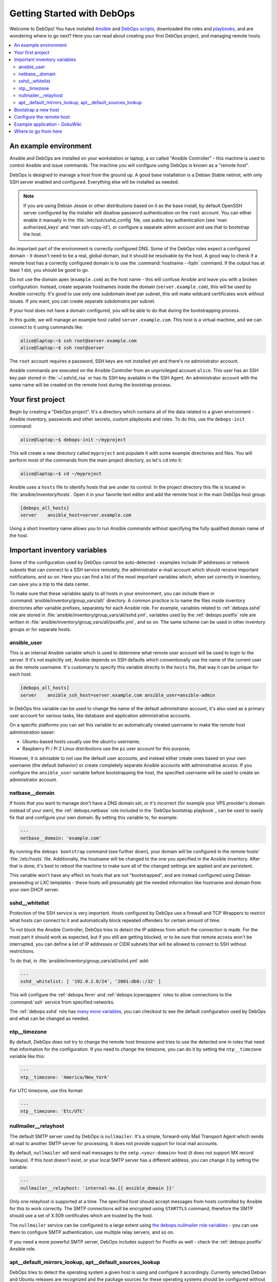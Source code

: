 .. _getting-started:

Getting Started with DebOps
===========================

Welcome to DebOps! You have installed `Ansible <https://docs.debops.org/en/master/debops-tools/installation.html#debops-prerequisites>`__ and `DebOps scripts <https://docs.debops.org/en/master/debops-tools/index.html>`_, downloaded the roles and `playbooks <https://docs.debops.org/en/master/debops-playbooks/index.html>`_, and are wondering where to go next? Here you can read
about creating your first DebOps project, and managing remote hosts.

.. contents::
   :local:

An example environment
----------------------

Ansible and DebOps are installed on your workstation or laptop, a so called
"Ansible Controller" - this machine is used to control Ansible and issue
commands. The machine you will configure using DebOps is known as a "remote
host".

DebOps is designed to manage a host from the ground up. A good base
installation is a Debian Stable netinst, with only SSH server enabled and
configured. Everything else will be installed as needed.

.. note::

   If you are using Debian Jessie or other distributions based on it as the
   base install, by default OpenSSH server configured by the installer will
   disallow password authentication on the ``root`` account. You can either
   enable it manually in the :file:`/etc/ssh/sshd_config` file, use public key
   authentication (see 'man authorized_keys' and 'man ssh-copy-id'), or
   configure a separate admin account and use that to bootstrap the host.

An important part of the environment is correctly configured DNS. Some of the
DebOps roles expect a configured domain - it doesn't need to be a real, global
domain, but it should be resolvable by the host. A good way to check if
a remote host has a correctly configured domain is to use the :command:`hostname --fqdn`
command. If the output has at least 1 dot, you should be good to go.

Do not use the domain apex (``example.com``) as the host name - this will
confuse Ansible and leave you with a broken configuration. Instead, create
separate hostnames inside the domain (``server.example.com``), this will be
used by Ansible correctly. It's good to use only one subdomain level per
subnet, this will make wildcard certificates work without issues. If you want,
you can create separate subdomains per subnet.

If your host does not have a domain configured, you will be able to do that
during the bootstrapping process.

In this guide, we will manage an example host called ``server.example.com``.
This host is a virtual machine, and we can connect to it using commands like:

.. code-block:: console

   alice@laptop:~$ ssh root@server.example.com
   alice@laptop:~$ ssh root@server

The ``root`` account requires a password, SSH keys are not installed yet and
there's no administrator account.

Ansible commands are executed on the Ansible Controller from an unprivileged
account ``alice``. This user has an SSH key pair stored in :file:`~/.ssh/id_rsa` or
has its SSH key available in the SSH Agent. An administrator account with the
same name will be created on the remote host during the bootstrap process.

Your first project
------------------

Begin by creating a "DebOps project". It's a directory which contains all of
the data related to a given environment - Ansible inventory, passwords and
other secrets, custom playbooks and roles. To do this, use the ``debops-init``
command:

.. code-block:: console

   alice@laptop:~$ debops-init ~/myproject

This will create a new directory called ``myproject`` and populate it with some
example directories and files. You will perform most of the commands from the
main project directory, so let's ``cd`` into it:

.. code-block:: console

   alice@laptop:~$ cd ~/myproject

Ansible uses a ``hosts`` file to identify hosts that are under its control. In
the project directory this file is located in :file:`ansible/inventory/hosts`. Open
it in your favorite text editor and add the remote host in the main DebOps
host group:

.. code-block:: none

   [debops_all_hosts]
   server    ansible_host=server.example.com

Using a short inventory name allows you to run Ansible commands without
specifying the fully qualified domain name of the host.

Important inventory variables
-----------------------------

Some of the configuration used by DebOps cannot be auto-detected - examples
include IP addresses or network subnets that can connect to a SSH service
remotely, the administrator e-mail account which should receive important
notifications, and so on. Here you can find a list of the most important
variables which, when set correctly in inventory, can save you a trip to the
data center.

To make sure that these variables apply to all hosts in your environment, you
can include them in :command:`ansible/inventory/group_vars/all/` directory. A
common practice is to name the files inside inventory directories after
variable prefixes, separately for each Ansible role. For example, variables
related to :ref:`debops.sshd` role are stored in
:file:`ansible/inventory/group_vars/all/sshd.yml`, variables used by the
:ref:`debops.postfix` role are written in
:file:`ansible/inventory/group_vars/all/postfix.yml`, and so on. The same
scheme can be used in other inventory groups or for separate hosts.

ansible_user
~~~~~~~~~~~~

This is an internal Ansible variable which is used to determine what remote
user account will be used to login to the server. If it's not explicitly set,
Ansible depends on SSH defaults which conventionally use the name of the
current user as the remote username. It's customary to specify this variable
directly in the ``hosts`` file, that way it can be unique for each host:

.. code-block:: none

   [debops_all_hosts]
   server    ansible_ssh_host=server.example.com ansible_user=ansible-admin

In DebOps this variable can be used to change the name of the default
administrator account, it's also used as a primary user account for various
tasks, like database and application administrative accounts.

On a specific platforms you can set this variable to an automatically created
username to make the remote host administration easier:

- Ubuntu-based hosts usually use the ``ubuntu`` username;

- Raspberry Pi / Pi 2 Linux distributions use the ``pi`` user account for this
  purpose;

However, it is advisable to not use the default user accounts, and instead
either create ones based on your own username (the default behavior) or create
completely separate Ansible accounts with administrative access. If you
configure the ``ansible_user`` variable before bootstrapping the host, the
specified username will be used to create an administrator account.

netbase__domain
~~~~~~~~~~~~~~~

If hosts that you want to manage don't have a DNS domain set, or it's incorrect
(for example your VPS provider's domain instead of your own), the
:ref:`debops.netbase` role included in the `DebOps bootstrap playbook`_ can be used to
easily fix that and configure your own domain. By setting this variable to, for
example:

.. code-block:: yaml

   ---
   netbase__domain: 'example.com'

By running the ``debops bootstrap`` command (see further down), your domain
will be configured in the remote hosts' :file:`/etc/hosts` file. Additionally, the
hostname will be changed to the one you specified in the Ansible inventory.
After that is done, it's best to reboot the machine to make sure all of the
changed settings are applied and are persistent.

This variable won't have any effect on hosts that are not "bootstrapped", and
are instead configured using Debian preseeding or LXC templates - these hosts
will presumably get the needed information like hostname and domain from your
own DHCP server.


sshd__whitelist
~~~~~~~~~~~~~~~

Protection of the SSH service is very important. Hosts configured by DebOps use
a firewall and TCP Wrappers to restrict what hosts can connect to it and
automatically block repeated offenders for certain amount of time.

To not block the Ansible Controller, DebOps tries to detect the IP address
from which the connection is made. For the most part it should work as
expected, but if you still are getting blocked, or to be sure that remote
access won't be interrupted, you can define a list of IP addresses or CIDR
subnets that will be allowed to connect to SSH without restrictions.

To do that, in :file:`ansible/inventory/group_vars/all/sshd.yml` add:

.. code-block:: yaml

   ---
   sshd__whitelist: [ '192.0.2.0/24', '2001:db8::/32' ]

This will configure the :ref:`debops.ferm` and
:ref:`debops.tcpwrappers` roles to allow connections to
the :command:`ssh` service from specified networks.

The :ref:`debops.sshd` role has `many more variables <https://docs.debops.org/en/master/ansible/roles/ansible-sshd/docs/defaults.html>`_, you can checkout to see the default configuration used by DebOps and what can be changed as needed.

ntp__timezone
~~~~~~~~~~~~~

By default, DebOps does not try to change the remote host timezone and tries to
use the detected one in roles that need that information for the configuration.
If you need to change the timezone, you can do it by setting the
``ntp__timezone`` variable like this:

.. code-block:: yaml

   ---
   ntp__timezone: 'America/New_York'

For UTC timezone, use this format:

.. code-block:: yaml

   ---
   ntp__timezone: 'Etc/UTC'

nullmailer__relayhost
~~~~~~~~~~~~~~~~~~~~~

The default SMTP server used by DebOps is ``nullmailer``. It's a simple,
forward-only Mail Transport Agent which sends all mail to another SMTP server
for processing. It does not provide support for local mail accounts.

By default, ``nullmailer`` will send mail messages to the
``smtp.<your-domain>`` host (it does not support MX record lookups). If this
host doesn't exist, or your local SMTP server has a different address, you can
change it by setting the variable:

.. code-block:: yaml

   ---
   nullmailer__relayhost: 'internal-mx.{{ ansible_domain }}'

Only one relayhost is supported at a time. The specified host should accept
messages from hosts controlled by Ansible for this to work correctly. The SMTP
connections will be encrypted using ``STARTTLS`` command, therefore the SMTP
should use a set of X.509 certificates which are trusted by the host.

The ``nullmailer`` service can be configured to a large extent using `the debops.nullmailer role variables <https://docs.debops.org/en/master/ansible/roles/ansible-nullmailer/docs/defaults.html>`_ - you can use them to configure SMTP authentication, use multiple relay servers, and so on.

If you need a more powerful SMTP server, DebOps includes support for Postfix
as well - check the :ref:`debops.postfix` Ansible role.

apt__default_mirrors_lookup, apt__default_sources_lookup
~~~~~~~~~~~~~~~~~~~~~~~~~~~~~~~~~~~~~~~~~~~~~~~~~~~~~~~~

DebOps tries to detect the operating system a given host is using and configure
it accordingly. Currently selected Debian and Ubuntu releases are recognized
and the package sources for these operating systems should be configured
without issues.

The Raspbian operating system is a little difficult to detect, because Ansible
currently classifies it as "Debian", however its package repositories are
completely different. To avoid issues with incompatible package sources on
your Raspberry Pi/Pi2, you should change the default :ref:`debops.apt`
configuration manually to use the Raspbian repositories. To do that, add these
values in relevant inventory files:

.. code-block:: yaml

   ---
   apt__default_mirrors_lookup: 'raspbian'
   apt__default_sources_lookup: 'raspbian'


Bootstrap a new host
--------------------

.. warning::

  Bootstrapping a host without a configured ``netbase__domain`` will result in
  a broken host configuration.

At this point you most likely have to connect to that host using the ``root``
account and specifying a password. To make that easier, you can use a special
"bootstrap" Ansible playbook to prepare a host for easier management. To do
this, execute the command:

.. code-block:: console

   alice@laptop:~/myproject$ debops bootstrap --limit server --user root --ask-pass

Or, for short:

.. code-block:: console

   alice@laptop:~/myproject$ debops bootstrap -l server -u root -k

This command will execute the `DebOps bootstrap playbook`_ and use it to
install a base set of packages needed by Ansible like ``python`` and
:command:`sudo`, prepare a new administrator account named after your system
user (``alice`` in our example) and allow that account full access to the
``root`` account using :command:`sudo`. Your SSH keys will be installed on
both the ``root`` and administrator accounts.

.. note::

   Bootstrapping a host this way is not needed if you already have an
   administrator account that can use :command:`sudo` without a password. This
   includes hosts configured using Debian Preseed provided by DebOps as well as
   OpenVZ/LXC containers configured using provided templates.

When the `DebOps bootstrap playbook`_ has finished and there are no errors, you can check
if you are able to connect to the server on the administrator account without a
password:

.. code-block:: console

   alice@laptop:~/myproject$ ssh server

After logging in, check if you can run commands using :command:`sudo` without
a password:

.. code-block:: console

   alice@server:~$ sudo -l

Configure the remote host
-------------------------

When a new remote host has been prepared for Ansible management, you can start
the configuration:

.. code-block:: console

   alice@laptop:~/myproject$ debops -l server

This will start the :command:`ansible-playbook` command with the main DebOps
playbook. This by default includes the `DebOps common playbook`_ with a
default set of roles, and any additional playbooks, if they have been enabled.

The initial configuration might take 5-10 minutes on a reasonably fast machine.
There are some steps, like Diffie-Hellman parameter generation, which might
take significantly more time to complete.

When the playbook run has been finished, your remote host should be configured
with:

- a correct set of APT repositories for your operating system release;
- automatic updates of the installed packages with related e-mail messages sent
  to your admin account;
- a set of Diffie-Hellman parameters and SSL certificates ready to use by
  different services (encrypted TLS/SSL connections out of the box);
- configured :command:`iptables`/:command:`ip6tables` firewall and TCP Wrappers;
- enabled network time synchronization as needed;
- a set of useful management software installed on the host (``htop``,
  ``mtr-tiny``, ``mc``, ``vim``, among other things);

Example application - DokuWiki
------------------------------

Each host configured by `DebOps common playbook`_ should have the same set of base
services. After a host is configured, you can enable additional Ansible roles
to install and configure software and applications of your choice.

We will use `DokuWiki <http://dokuwiki.org/>`_ as an example application. The
role that manages the installation is called :ref:`debops.dokuwiki` it uses
:ref:`debops.nginx` and :ref:`debops.php` roles to configure a webserver and
PHP5 environment. The :ref:`debops.nginx` role calls some additional roles,
such as :ref:`debops.ferm` to configure needed services.

To install DokuWiki on your new remote host, you need to enable the respective
role in Ansible inventory. This is done by creating a new host group,
``[debops_service_dokuwiki]`` in the ``hosts`` file, and adding the desired
hosts to it:

.. code-block:: none

   [debops_all_hosts]
   server    ansible_ssh_host=server.example.com

   [debops_service_dokuwiki]
   server

As you can see, you don't need to copy the whole host entry, only the short
name is enough.

The :ref:`debops.dokuwiki` role has `many default variables <https://docs.debops.org/en/master/ansible/roles/ansible-dokuwiki/docs/defaults.html>`_
you can use to customize the installation. One of the more useful ones is
``dokuwiki_main_domain``; it's a list which specifies what DNS subdomains are
used to access the wiki (each application in the DebOps set of roles is
configured on a separate subdomain). By default DokuWiki will be accessible on
the ``wiki.{{ ansible_domain }}`` subdomain, if you want to change it, you can
do so by creating the :file:`ansible/inventory/host_vars/server/dokuwiki.yml`
configuration file and specifying the subdomain(s) in it:

.. code-block:: yaml

   ---
   dokuwiki__main_domain: 'wiki.{{ ansible_domain }}'

Remember that the chosen subdomain (``wiki.`` or your own) needs to be
configured in your DNS server to point to the specified remote host.

When everything is configured, you can execute the ``debops`` script to apply
new configuration on the host:

.. code-block:: console

   alice@laptop:~/myproject$ debops -l server

This will apply the whole playbook with all the configuration on the specified
server. However, to make this process faster, DebOps provides separate "service
playbooks" for each of the roles. To use these playbooks, you can specify them
as the first argument to the ``debops`` command:

.. code-block:: console

   alice@laptop:~/myproject$ debops service/dokuwiki -l server

This will tell the script to look for the playbook in several places:

- :file:`playbooks/` and :command:`ansible/playbooks/` subdirectories in the project
  directory;
- :file:`debops-playbooks/playbooks/` subdirectory of the project directory, if
  DebOps playbooks and roles are installed inside of it;
- :file:`~/.local/share/debops/debops-playbooks/playbooks/` directory (default
  install location);

The first one found will be executed. You can use this to your advantage by
adding custom playbooks in :file:`playbooks/` or :command:`ansible/playbooks/`
directories, they need to be named with ``.yml`` extension. Custom roles can
be placed in the :file:`roles/` or :command:`ansible/roles/` subdirectories located in the
project directory.

After Ansible finishes the configuration, you will need to go to the
``https://wiki.<domain>/install.php`` page to complete the installation
process.

At this time you might find that the web browser you are using does not
recognize the CA certificates served by the host. This happens when the server uses
certificates signed by internal DebOps Certificate Authority instead of the
"regular" ones. To fix that, consult the :ref:`debops.pki` role documentation (when it's available).

Where to go from here
---------------------

You can add more hosts to the Ansible inventory and configure them in a cluster.
Hosts should automatically trust each other using an internal Certificate
Authority, so encrypted connections between them should work out of the box.

DebOps contains multiple Ansible roles that allow you to install and configure
useful software, like GitLab, phpIPAM, ownCloud and others. You should check
`the documentation <https://docs.debops.org/>`_ of the respective roles to see
some example configurations and useful tips. Note that parts of the
documentation are currently outdated - if a given role has only one page, you
should check the role files directly.

You can check the :ref:`DebOps Changelog <changelog>` for updates
related to roles and playbooks (there's also an `Atom feed
<https://log.debops.org/atom.xml>`_ available for your feed reader).

..
 Local Variables:
 mode: rst
 ispell-local-dictionary: "american"
 End:
